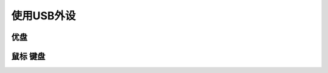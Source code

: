 使用USB外设
========================================

优盘
-------------------------------------
	

鼠标 键盘
-----------------
